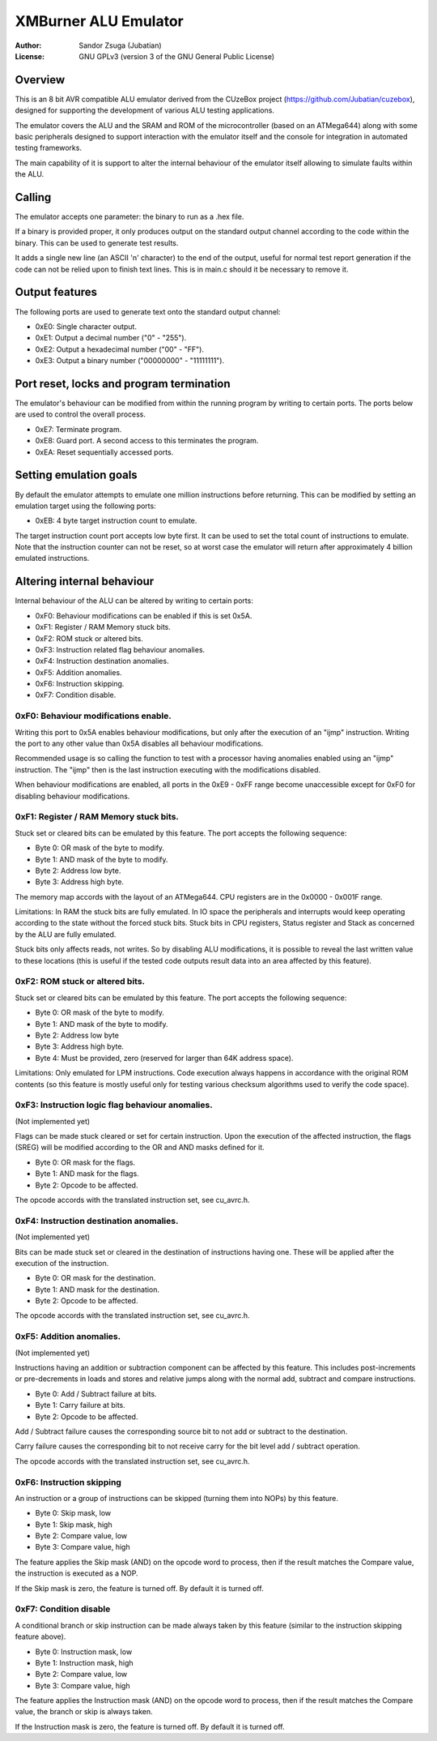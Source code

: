 
XMBurner ALU Emulator
==============================================================================

:Author:    Sandor Zsuga (Jubatian)
:License:   GNU GPLv3 (version 3 of the GNU General Public License)




Overview
------------------------------------------------------------------------------


This is an 8 bit AVR compatible ALU emulator derived from the CUzeBox project
(https://github.com/Jubatian/cuzebox), designed for supporting the development
of various ALU testing applications.

The emulator covers the ALU and the SRAM and ROM of the microcontroller (based
on an ATMega644) along with some basic peripherals designed to support
interaction with the emulator itself and the console for integration in
automated testing frameworks.

The main capability of it is support to alter the internal behaviour of the
emulator itself allowing to simulate faults within the ALU.



Calling
------------------------------------------------------------------------------


The emulator accepts one parameter: the binary to run as a .hex file.

If a binary is provided proper, it only produces output on the standard output
channel according to the code within the binary. This can be used to generate
test results.

It adds a single new line (an ASCII '\n' character) to the end of the output,
useful for normal test report generation if the code can not be relied upon to
finish text lines. This is in main.c should it be necessary to remove it.



Output features
------------------------------------------------------------------------------


The following ports are used to generate text onto the standard output
channel:

- 0xE0: Single character output.
- 0xE1: Output a decimal number ("0" - "255").
- 0xE2: Output a hexadecimal number ("00" - "FF").
- 0xE3: Output a binary number ("00000000" - "11111111").



Port reset, locks and program termination
------------------------------------------------------------------------------


The emulator's behaviour can be modified from within the running program by
writing to certain ports. The ports below are used to control the overall
process.

- 0xE7: Terminate program.
- 0xE8: Guard port. A second access to this terminates the program.
- 0xEA: Reset sequentially accessed ports.



Setting emulation goals
------------------------------------------------------------------------------


By default the emulator attempts to emulate one million instructions before
returning. This can be modified by setting an emulation target using the
following ports:

- 0xEB: 4 byte target instruction count to emulate.

The target instruction count port accepts low byte first. It can be used to
set the total count of instructions to emulate. Note that the instruction
counter can not be reset, so at worst case the emulator will return after
approximately 4 billion emulated instructions.



Altering internal behaviour
------------------------------------------------------------------------------


Internal behaviour of the ALU can be altered by writing to certain ports:

- 0xF0: Behaviour modifications can be enabled if this is set 0x5A.
- 0xF1: Register / RAM Memory stuck bits.
- 0xF2: ROM stuck or altered bits.
- 0xF3: Instruction related flag behaviour anomalies.
- 0xF4: Instruction destination anomalies.
- 0xF5: Addition anomalies.
- 0xF6: Instruction skipping.
- 0xF7: Condition disable.


0xF0: Behaviour modifications enable.
^^^^^^^^^^^^^^^^^^^^^^^^^^^^^^^^^^^^^^^^^^^^^^^^^^

Writing this port to 0x5A enables behaviour modifications, but only after the
execution of an "ijmp" instruction. Writing the port to any other value than
0x5A disables all behaviour modifications.

Recommended usage is so calling the function to test with a processor having
anomalies enabled using an "ijmp" instruction. The "ijmp" then is the last
instruction executing with the modifications disabled.

When behaviour modifications are enabled, all ports in the 0xE9 - 0xFF range
become unaccessible except for 0xF0 for disabling behaviour modifications.


0xF1: Register / RAM Memory stuck bits.
^^^^^^^^^^^^^^^^^^^^^^^^^^^^^^^^^^^^^^^^^^^^^^^^^^

Stuck set or cleared bits can be emulated by this feature. The port accepts
the following sequence:

- Byte 0: OR mask of the byte to modify.
- Byte 1: AND mask of the byte to modify.
- Byte 2: Address low byte.
- Byte 3: Address high byte.

The memory map accords with the layout of an ATMega644. CPU registers are in
the 0x0000 - 0x001F range.

Limitations: In RAM the stuck bits are fully emulated. In IO space the
peripherals and interrupts would keep operating according to the state without
the forced stuck bits. Stuck bits in CPU registers, Status register and Stack
as concerned by the ALU are fully emulated.

Stuck bits only affects reads, not writes. So by disabling ALU modifications,
it is possible to reveal the last written value to these locations (this is
useful if the tested code outputs result data into an area affected by this
feature).


0xF2: ROM stuck or altered bits.
^^^^^^^^^^^^^^^^^^^^^^^^^^^^^^^^^^^^^^^^^^^^^^^^^^

Stuck set or cleared bits can be emulated by this feature. The port accepts
the following sequence:

- Byte 0: OR mask of the byte to modify.
- Byte 1: AND mask of the byte to modify.
- Byte 2: Address low byte
- Byte 3: Address high byte.
- Byte 4: Must be provided, zero (reserved for larger than 64K address space).

Limitations: Only emulated for LPM instructions. Code execution always happens
in accordance with the original ROM contents (so this feature is mostly useful
only for testing various checksum algorithms used to verify the code space).


0xF3: Instruction logic flag behaviour anomalies.
^^^^^^^^^^^^^^^^^^^^^^^^^^^^^^^^^^^^^^^^^^^^^^^^^^

(Not implemented yet)

Flags can be made stuck cleared or set for certain instruction. Upon the
execution of the affected instruction, the flags (SREG) will be modified
according to the OR and AND masks defined for it.

- Byte 0: OR mask for the flags.
- Byte 1: AND mask for the flags.
- Byte 2: Opcode to be affected.

The opcode accords with the translated instruction set, see cu_avrc.h.


0xF4: Instruction destination anomalies.
^^^^^^^^^^^^^^^^^^^^^^^^^^^^^^^^^^^^^^^^^^^^^^^^^^

(Not implemented yet)

Bits can be made stuck set or cleared in the destination of instructions
having one. These will be applied after the execution of the instruction.

- Byte 0: OR mask for the destination.
- Byte 1: AND mask for the destination.
- Byte 2: Opcode to be affected.

The opcode accords with the translated instruction set, see cu_avrc.h.


0xF5: Addition anomalies.
^^^^^^^^^^^^^^^^^^^^^^^^^^^^^^^^^^^^^^^^^^^^^^^^^^

(Not implemented yet)

Instructions having an addition or subtraction component can be affected by
this feature. This includes post-increments or pre-decrements in loads and
stores and relative jumps along with the normal add, subtract and compare
instructions.

- Byte 0: Add / Subtract failure at bits.
- Byte 1: Carry failure at bits.
- Byte 2: Opcode to be affected.

Add / Subtract failure causes the corresponding source bit to not add or
subtract to the destination.

Carry failure causes the corresponding bit to not receive carry for the
bit level add / subtract operation.

The opcode accords with the translated instruction set, see cu_avrc.h.


0xF6: Instruction skipping
^^^^^^^^^^^^^^^^^^^^^^^^^^^^^^^^^^^^^^^^^^^^^^^^^^

An instruction or a group of instructions can be skipped (turning them into
NOPs) by this feature.

- Byte 0: Skip mask, low
- Byte 1: Skip mask, high
- Byte 2: Compare value, low
- Byte 3: Compare value, high

The feature applies the Skip mask (AND) on the opcode word to process, then
if the result matches the Compare value, the instruction is executed as a
NOP.

If the Skip mask is zero, the feature is turned off. By default it is turned
off.


0xF7: Condition disable
^^^^^^^^^^^^^^^^^^^^^^^^^^^^^^^^^^^^^^^^^^^^^^^^^^

A conditional branch or skip instruction can be made always taken by this
feature (similar to the instruction skipping feature above).

- Byte 0: Instruction mask, low
- Byte 1: Instruction mask, high
- Byte 2: Compare value, low
- Byte 3: Compare value, high

The feature applies the Instruction mask (AND) on the opcode word to process,
then if the result matches the Compare value, the branch or skip is always
taken.

If the Instruction mask is zero, the feature is turned off. By default it is
turned off.

